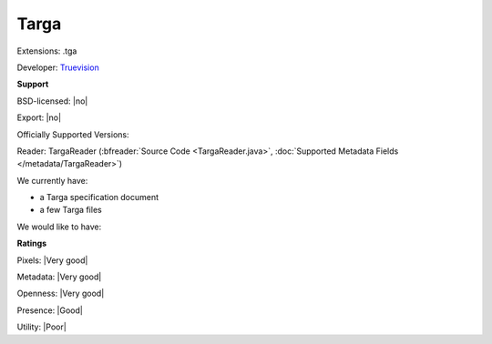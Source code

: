 .. index:: Targa
.. index:: .tga

Targa
===============================================================================

Extensions: .tga

Developer: `Truevision <http://www.truevision.com>`_


**Support**


BSD-licensed: |no|

Export: |no|

Officially Supported Versions: 

Reader: TargaReader (:bfreader:`Source Code <TargaReader.java>`, :doc:`Supported Metadata Fields </metadata/TargaReader>`)




We currently have:

* a Targa specification document 
* a few Targa files

We would like to have:


**Ratings**


Pixels: |Very good|

Metadata: |Very good|

Openness: |Very good|

Presence: |Good|

Utility: |Poor|




